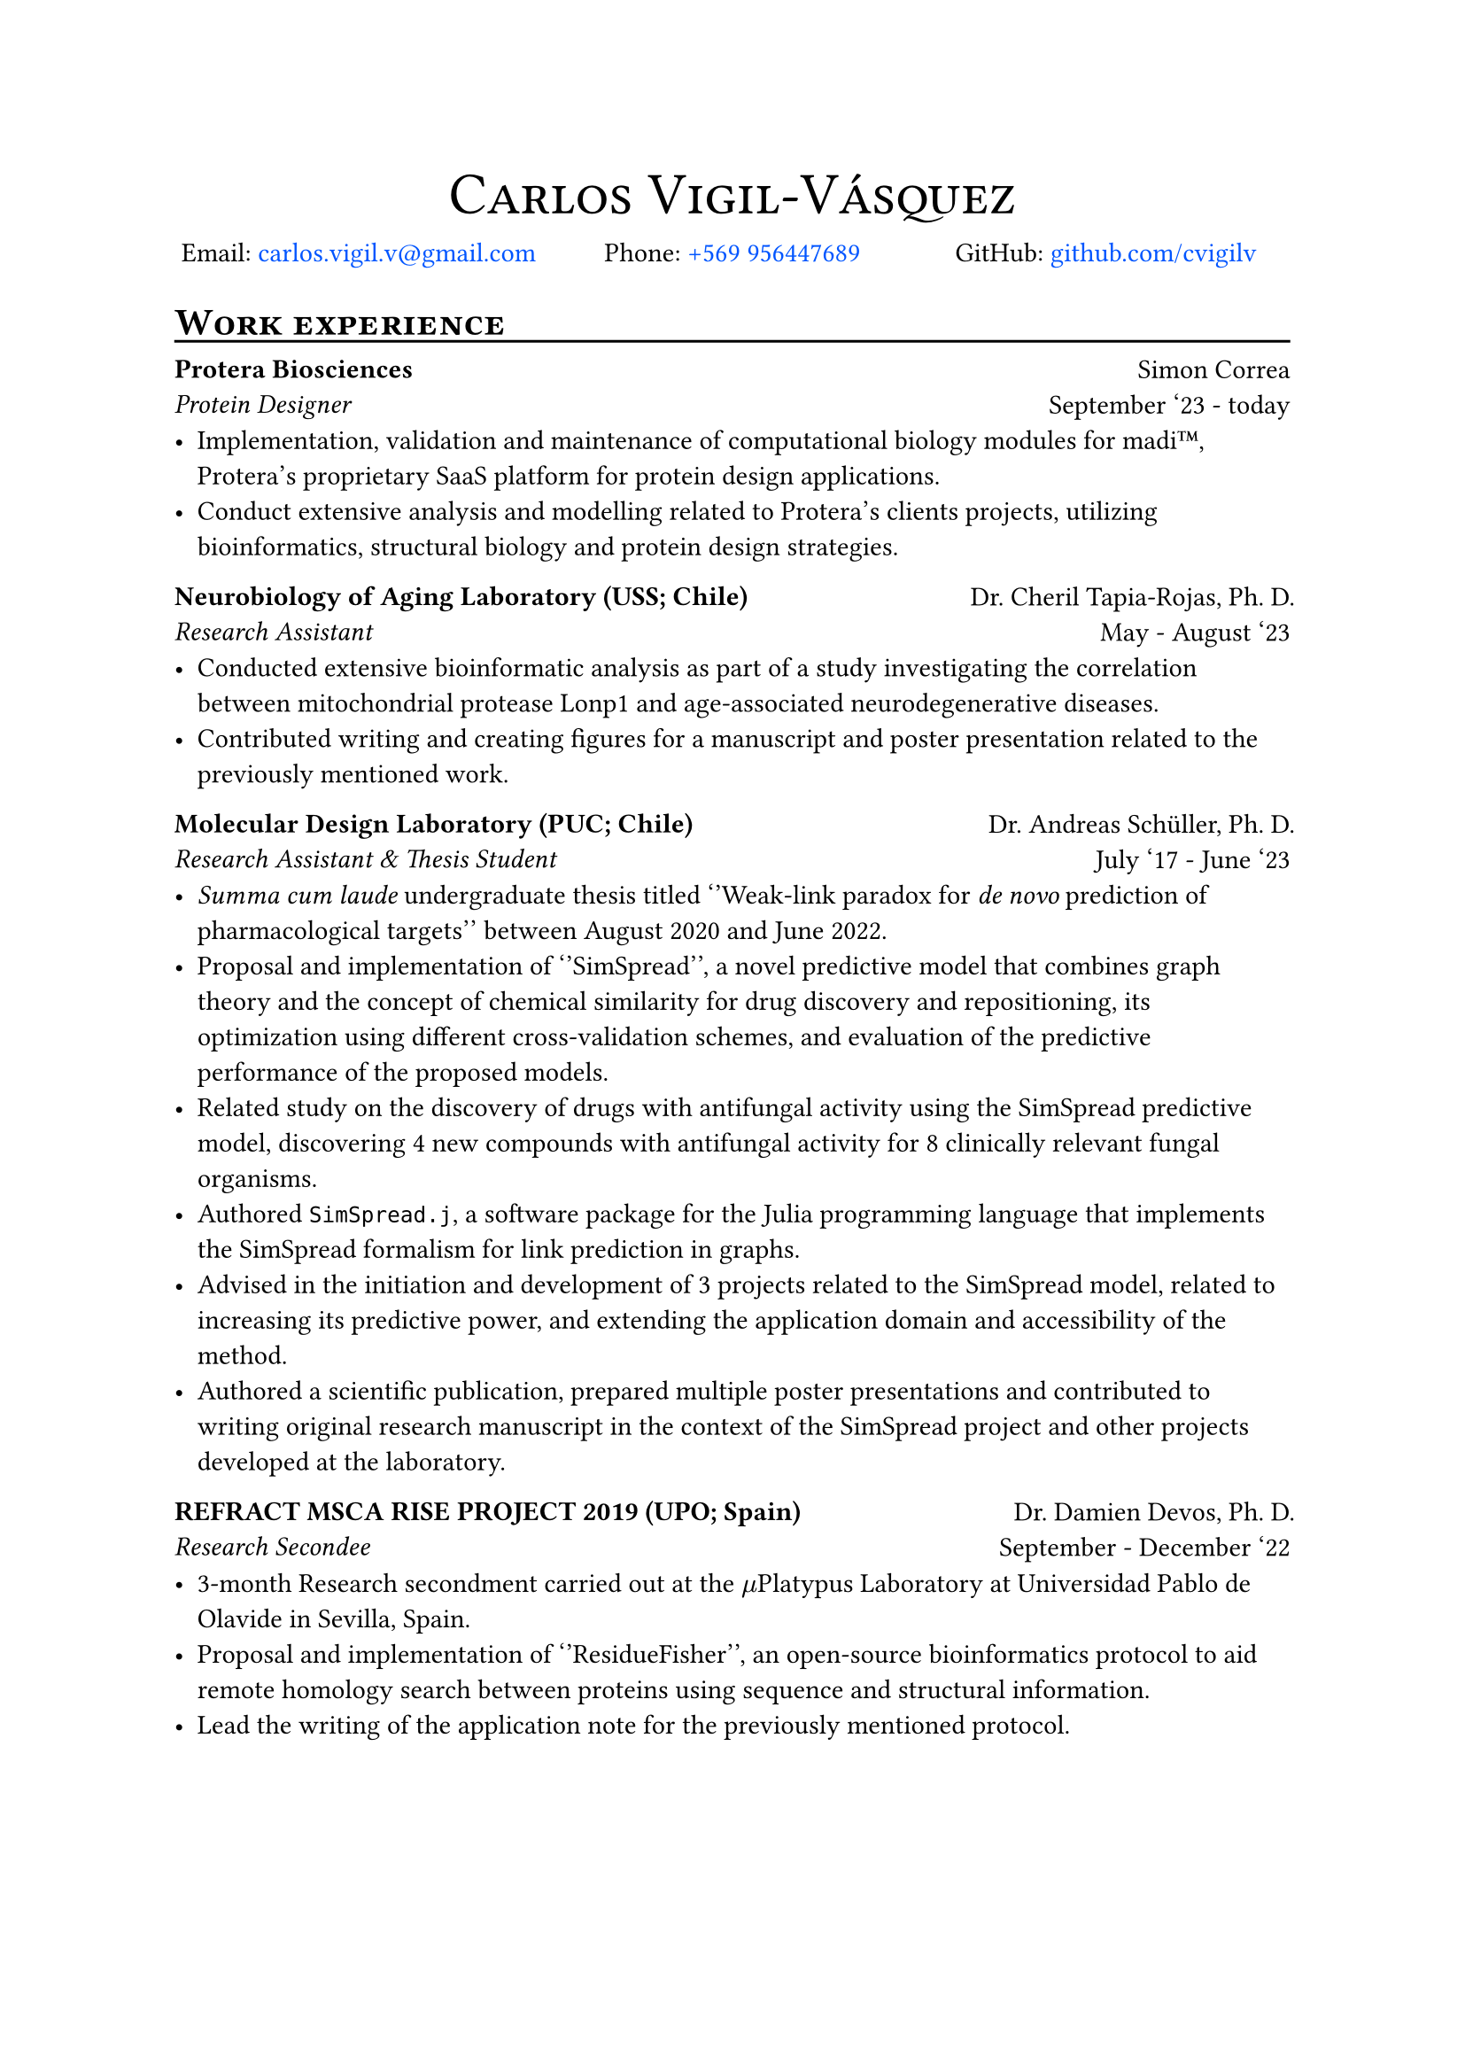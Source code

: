 #show link: this => {
  let show-type = "filled" // "box" or "filled", see below
  let label-color = green
  let default-color = rgb("#0055ff")

  if show-type == "box" {
    if type(this.dest) == label {
      // Make the box bound the entire text:
      set text(bottom-edge: "bounds", top-edge: "bounds")
      box(this, stroke: label-color + 1pt)
    } else {
      set text(bottom-edge: "bounds", top-edge: "bounds")
      box(this, stroke: default-color + 1pt)
    }
  } else if show-type == "filled" {
    if type(this.dest) == label {
      text(this, fill: label-color)
    } else {
      text(this, fill: default-color)
    }
  } else {
    this
  }
}

#align(center, text(24pt)[#smallcaps("Carlos Vigil-Vásquez")])
#v(-1.5em)
#grid(columns: (1fr,1fr,1fr),
  fill:none,
  column-gutter: 2pt,
  align(center)[Email: #link("mailto:carlos.vigil.v@gmail.com", "carlos.vigil.v@gmail.com")],
  align(center)[Phone: #link("tel:+56995644768","+569 956447689")],
  align(center)[GitHub: #link("https://www.github.com/cvigilv", "github.com/cvigilv")],
)

= #smallcaps("Work experience")//{{{
#v(-0.5em)
#line(length: 100%)
#v(-0.5em)

#grid(columns: (2fr,1fr),
  fill:none,
  column-gutter: 2pt,
  align(left)[*Protera Biosciences*\
  _Protein Designer_],
  align(right)[Simon Correa\
  September '23 - today],
)
- Implementation, validation and maintenance of computational biology modules for madi#emoji.tm, Protera's proprietary SaaS platform for protein design applications.
- Conduct extensive analysis and modelling related to Protera's clients projects, utilizing bioinformatics, structural biology and protein design strategies.


#grid(columns: (2fr,1fr),
  fill:none,
  column-gutter: 2pt,
align(left)[
*Neurobiology of Aging Laboratory (USS; Chile)*\
_Research Assistant_],
align(right)[Dr. Cheril Tapia-Rojas, Ph. D.\
May - August '23],
)
- Conducted extensive bioinformatic analysis as part of a study investigating the correlation between mitochondrial protease Lonp1 and age-associated neurodegenerative diseases.
- Contributed writing and creating figures for a manuscript and poster presentation related to the previously mentioned work.


#grid(columns: (2fr,1fr),
  fill:none,
  column-gutter: 2pt,
align(left)[
*Molecular Design Laboratory (PUC; Chile)*\
_Research Assistant & Thesis Student_],
align(right)[Dr. Andreas Schüller, Ph. D.\
July '17 - June '23],
)
- _Summa cum laude_ undergraduate thesis titled ''Weak-link paradox for _de novo_ prediction of pharmacological targets'' between August 2020 and June 2022.
- Proposal and implementation of ''SimSpread'', a novel predictive model that combines graph theory and the concept of chemical similarity for drug discovery and repositioning, its optimization using different cross-validation schemes, and evaluation of the predictive performance of the proposed models.
- Related study on the discovery of drugs with antifungal activity using the SimSpread predictive model, discovering 4 new compounds with antifungal activity for 8 clinically relevant fungal organisms.
- Authored `SimSpread.j`, a software package for the Julia programming language that implements the SimSpread formalism for link prediction in graphs.
- Advised in the initiation and development of 3 projects related to the SimSpread model, related to increasing its predictive power, and extending the application domain and accessibility of the method.
- Authored a scientific publication, prepared multiple poster presentations and contributed to writing original research manuscript in the context of the SimSpread project and other projects developed at the laboratory.


#grid(columns: (2fr,1fr),
  fill:none,
  column-gutter: 2pt,
align(left)[
*REFRACT MSCA RISE PROJECT 2019 (UPO; Spain)*\
_Research Secondee_],
align(right)[Dr. Damien Devos, Ph. D.\
September - December '22],
)
- 3-month Research secondment carried out at the $mu$Platypus Laboratory at Universidad Pablo de Olavide in Sevilla, Spain.
- Proposal and implementation of ''ResidueFisher'', an open-source bioinformatics protocol to aid remote homology search between proteins using sequence and structural information.
- Lead the writing of the application note for the previously mentioned protocol.

#pagebreak()
#grid(columns: (2fr,1fr),
  fill:none,
  column-gutter: 2pt,
align(left)[
*Psychophysiology Laboratory (PUC; Chile)*\
_Research Assistant_],
align(right)[Dr. Diego Cosmelli, Ph. D.\
January 2022 - December '22],
)
- Implementation of analysis protocol based on machine learning, statistical modeling, and feature extraction of the trained models for a human study that resulted in the identification of the effect of different contemplative practices (e.g., meditation) on the well-being of the subjects studied.
- Contributed writing the methods and results sections of a paper related to the work previously mentioned.


#grid(columns: (2fr,1fr),
  fill:none,
  column-gutter: 2pt,
align(left)[
*Biostatistics (PUC; Chile)*\
_Teaching Assistant_],
align(right)[Dr. Andreas Schüller, Ph. D.\
July - December '17],
)
//}}}
= #smallcaps("Academic productivity") // {{{
#v(-0.5em)
#line(length: 100%)
#v(-0.5em)
== Publications:
1. ''Movement-based Contemplative Practices positively impact overall well-being by developing a specific profile of cognitive, emotional, and self-awareness traits''; M. Villena-Gonzalez; F. Jaume-Guazzini; P. Oyarzo; *C. Vigil-Vásquez*; S. Walsen; J. Silva; V. López; D. Cosmelli. iScience, in review.
2. ''_De novo_ prediction of drug targets and candidates by chemical similarity-guided network-based inference''; *C. Vigil-Vásquez* and A. Schüller. \ IJMS (2022). DOI:10.3390/ijms23179666
== Presentations:
1. ''madi#emoji.tm: From Machine Learning to Lab Bench - Advancing Protein Engineering''; *C. Vigil-Vásquez* (4th REFRACT Annual Latin America Visit: "Computational Methods for Structural Bioinformatics", Santiago, Chile 15 - 19 April 2024)
== Poster presentations:
1. ''Changes in epigenetic control and loss of Lonp1 proteolytic protease activity induce abnormal protein accumulation and mitochondrial dysfunction in aging''; J. Llanquinao, C. Jara, M. Lira, *C. Vigil-Vásquez*, M. Sjöberg, A. Schüller, B. Kerr and C Tapia-Rojas. SBCCH (November, 2023)
2. ''De Novo Prediction of Pharmaceutical Targets Using Network-Based Inference Guided by Chemical and Structural Similarities.''; M. Saez-Ortega, V. Valdes, *C. Vigil-Vásquez* and A. Schüller. PUC-IIBM Symposium (November, 2023)
3. ''SimSpread Ensemble Model and SimSpread web server for prediction of drug-target interactions''; F. Melo, V. Valdes, *C. Vigil-Vásquez*, A. Schüller. PUC-IIBM Symposium (November, 2023)
4. ''Antifungal drug discovery by chemical similarity-guided network-based inference''; *C. Vigil-Vásquez*, M. Jimenez-Socha, P. Ortiz-Bermudez and A. Schüller. Chilean Bioinformatics Society (January, 2022)
5. ''DDTNBI: _de novo_ target prediction using a social network-derived method''; *C. Vigil-Vásquez* and A. Schüller. International Society for Computational Biology/European Conference on Computational Biology (August, 2021)
6. ''A computational chemogenomics method for the prediction of off-target interactions with coagulation factor Xa''; A. Schüller and *C. Vigil-Vásquez*. European Hematology Association (August, 2020)
7. ''Limits and potential of in silico target prediction by chemical similarity'';  M. Ruiz, *C. Vigil-Vásquez* and A. Schüller. International Society for Computational Biology-LA (October, 2018)
#pagebreak()
== Awards:
1.  *Undergraduate Research Contest - Summer 2020* Project titled ''Use of biochemical networks for the prediction of novel drugs for coagulation factor Xa.''
2.  *Undergraduate Research Contest - Winter 2017* Project titled ''_In silico_ prediction and prioritization of novel drug targets.''

//}}}
= #smallcaps("Education") // {{{
#v(-0.5em)
#line(length: 100%)
#v(-0.5em)

#grid(columns: (2fr,1fr),
  fill:none,
  column-gutter: 2pt,
align(left)[ *Licenciado en Bioquímica* #footnote("Equivalent to a BSc. in Biochemistry, enables the recipient to apply for Master and Doctoral programs.") \
_Pontificia Universidad Católica de Chile_],
align(right)[Santiago, Chile\
2015 - 2022],
)
Degree obtained after 4 years of studying, mainly focused on theoretical and practical courses.
- _Licenciatura_ grade: 
- Graduation exam grade: 6.3/7.0

#grid(columns: (2fr,1fr),
  fill:none,
  column-gutter: 2pt,
align(left)[ *Título profesional en Bioquímica* \
_Pontificia Universidad Católica de Chile_],
align(right)[Santiago, Chile\
2015 - 2022],
)
Degree obtained after completing 5 years of study, obtained through the completion of a undergraduate research thesis.
#grid(columns: (1fr,1fr),
  fill:none,
  column-gutter: 2pt,
align(left)[
- Undergraduate thesis grade: 7.0/7.0\
- Graduation grade: 6.0/7.0],
align(left)[- Undergraduate thesis titled ''Weak-link paradox for _de novo_ prediction of pharmacological targets'']
)
// }}}
= #smallcaps("Skills") //{{{
#v(-0.5em)
#line(length: 100%)
- *Human languages*: Spanish (native), English (TOEFL 101/120 points; over 24 points over all categories)
- *Machine languages*: Julia, Python, LaTeX, Bash/Shell scripting, Lua
- *Predictive modelling*: Transfer learning, Machine learning (supervised and unsupervised models), conformal prediction, data processing, database management, REST API, data clustering and evaluation, predictive model evaluation, recommender systems, data visualization, biostatistics, statistics and probability, graph theory, network analysis, Scikit-Learn, Pandas, NumPy, Matplotlib, Seaborn, NetworkX, Pingouin
- *Bioinformatics*: Protein Language Models, Sequence alignment, MSA, structural alignment, molecular docking, structural biology, PyMOL scripting, AlphaFold modeling and evaluation, biostatistics, phylogenetic tree construction.
- *Cheminformatics*: Molecular descriptor preparation, chemical similarity analysis, confomer preparation, pharmacophoric modeling, RDKit, OpenBabel, computational representation of chemical compounds
- *Tools*: Git, GitHub, MySQL, SQLite, slurm, AWS, Pinecone
- *Platforms*: Linux, MacOS, `docker`
//}}}
= #smallcaps("Extracurriculars")//{{{
#v(-0.5em)
#line(length: 100%)
#v(-0.5em)

#grid(columns : (4fr,1fr), [- Co-delegate of the National Association of Biochemistry Students (ANEB):], align(right)[2018])
#v(-0.5em)
#grid(columns : (4fr,1fr), [- Member of the National Association of Biochemistry Students (ANEB):], align(right)[2016 - 2021])
#v(-0.5em)
#grid(columns : (4fr,1fr), [- Member of the International Society for Computational Biology (ISCB):], align(right)[2018 & 2021])
#v(-0.5em)
#grid(columns : (4fr,1fr), [- Author and maintainer of `esqueleto.nvim`:], align(right)[2023 - today])
#v(-0.5em)
#grid(columns : (4fr,1fr), [- Author and maintainer of `SimSpread.jl`:], align(right)[2022 - today])
//}}}
